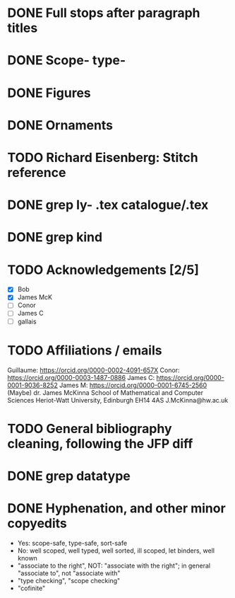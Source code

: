* DONE Full stops after paragraph titles
* DONE Scope- type-
* DONE Figures
* DONE Ornaments
* TODO Richard Eisenberg: Stitch reference
* DONE grep ly- *.tex catalogue/*.tex
* DONE grep kind
* TODO Acknowledgements [2/5]
  - [X] Bob
  - [X] James McK
  - [ ] Conor
  - [ ] James C
  - [ ] gallais
* TODO Affiliations / emails
  Guillaume: https://orcid.org/0000-0002-4091-657X
  Conor: https://orcid.org/0000-0003-1487-0886
  James C: https://orcid.org/0000-0001-9036-8252
  James M: https://orcid.org/0000-0001-6745-2560  (Maybe)
    dr. James McKinna
    School of Mathematical and Computer Sciences
    Heriot-Watt University, Edinburgh EH14 4AS
    J.McKinna@hw.ac.uk
* TODO General bibliography cleaning, following the JFP diff
* DONE grep datatype
* DONE Hyphenation, and other minor copyedits
  - Yes: scope-safe, type-safe, sort-safe
  - No: well scoped, well typed, well sorted, ill scoped, let binders, well known
  - "associate to the right", NOT: "associate with the right"; in general "associate to", not "associate with"
  - "type checking", "scope checking"
  - "cofinite"
